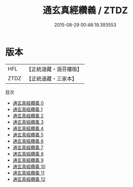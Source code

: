 #+TITLE: 通玄真經纘義 / ZTDZ

#+DATE: 2015-08-29 00:48:19.393553
* 版本
 |       HFL|【正統道藏・涵芬樓版】|
 |      ZTDZ|【正統道藏・三家本】|
目次
 - [[file:KR5c0143_000.txt][通玄真經纘義 0]]
 - [[file:KR5c0143_001.txt][通玄真經纘義 1]]
 - [[file:KR5c0143_002.txt][通玄真經纘義 2]]
 - [[file:KR5c0143_003.txt][通玄真經纘義 3]]
 - [[file:KR5c0143_004.txt][通玄真經纘義 4]]
 - [[file:KR5c0143_005.txt][通玄真經纘義 5]]
 - [[file:KR5c0143_006.txt][通玄真經纘義 6]]
 - [[file:KR5c0143_007.txt][通玄真經纘義 7]]
 - [[file:KR5c0143_008.txt][通玄真經纘義 8]]
 - [[file:KR5c0143_009.txt][通玄真經纘義 9]]
 - [[file:KR5c0143_010.txt][通玄真經纘義 10]]
 - [[file:KR5c0143_011.txt][通玄真經纘義 11]]
 - [[file:KR5c0143_012.txt][通玄真經纘義 12]]
